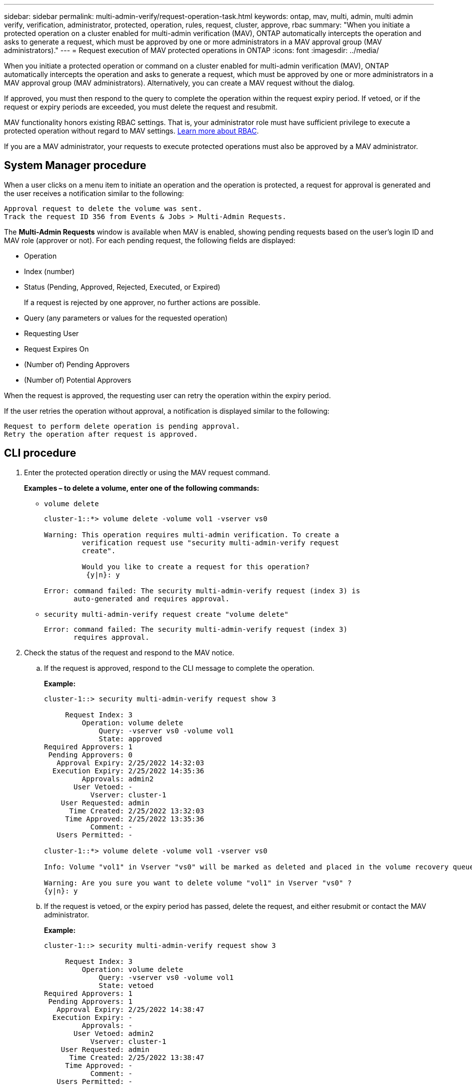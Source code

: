---
sidebar: sidebar
permalink: multi-admin-verify/request-operation-task.html
keywords: ontap, mav, multi, admin, multi admin verify, verification, administrator, protected, operation, rules, request, cluster, approve, rbac
summary: "When you initiate a protected operation on a cluster enabled for multi-admin verification (MAV), ONTAP automatically intercepts the operation and asks to generate a request, which must be approved by one or more administrators in a MAV approval group (MAV administrators)."
---
= Request execution of MAV protected operations in ONTAP
:icons: font
:imagesdir: ../media/

[.lead]
When you initiate a protected operation or command on a cluster enabled for multi-admin verification (MAV), ONTAP automatically intercepts the operation and asks to generate a request, which must be approved by one or more administrators in a MAV approval group (MAV administrators). Alternatively, you can create a MAV request without the dialog.

If approved, you must then respond to the query to complete the operation within the request expiry period. If vetoed, or if the request or expiry periods are exceeded, you must delete the request and resubmit.

MAV functionality honors existing RBAC settings. That is, your administrator role must have sufficient privilege to execute a protected operation without regard to MAV settings. link:../authentication/create-svm-user-accounts-task.html[Learn more about RBAC].

If you are a MAV administrator, your requests to execute protected operations must also be approved by a MAV administrator.

== System Manager procedure

When a user clicks on a menu item to initiate an operation and the operation is protected, a request for approval is generated and the user receives a notification similar to the following:

----
Approval request to delete the volume was sent.
Track the request ID 356 from Events & Jobs > Multi-Admin Requests.
----

The *Multi-Admin Requests* window is available when MAV is enabled, showing pending requests based on the user’s login ID and MAV role (approver or not). For each pending request, the following fields are displayed:

* Operation
* Index (number)
* Status (Pending, Approved, Rejected, Executed, or Expired)
+
If a request is rejected by one approver, no further actions are possible.
* Query (any parameters or values for the requested operation)
* Requesting User
* Request Expires On
* (Number of) Pending Approvers
* (Number of) Potential Approvers

When the request is approved, the requesting user can retry the operation within the expiry period.

If the user retries the operation without approval, a notification is displayed similar to the following:

----
Request to perform delete operation is pending approval.
Retry the operation after request is approved.
----

== CLI procedure

. Enter the protected operation directly or using the MAV request command.
+
*Examples – to delete a volume, enter one of the following commands:*
+
* `volume delete`
+
----
cluster-1::*> volume delete -volume vol1 -vserver vs0

Warning: This operation requires multi-admin verification. To create a
         verification request use "security multi-admin-verify request
         create".

         Would you like to create a request for this operation?
          {y|n}: y

Error: command failed: The security multi-admin-verify request (index 3) is
       auto-generated and requires approval.
----
+
* `security multi-admin-verify request create "volume delete"`
+
----
Error: command failed: The security multi-admin-verify request (index 3)
       requires approval.
----
+
. Check the status of the request and respond to the MAV notice.
..	If the request is approved, respond to the CLI message to complete the operation.
+
*Example:*
+
----
cluster-1::> security multi-admin-verify request show 3

     Request Index: 3
         Operation: volume delete
             Query: -vserver vs0 -volume vol1
             State: approved
Required Approvers: 1
 Pending Approvers: 0
   Approval Expiry: 2/25/2022 14:32:03
  Execution Expiry: 2/25/2022 14:35:36
         Approvals: admin2
       User Vetoed: -
           Vserver: cluster-1
    User Requested: admin
      Time Created: 2/25/2022 13:32:03
     Time Approved: 2/25/2022 13:35:36
           Comment: -
   Users Permitted: -

cluster-1::*> volume delete -volume vol1 -vserver vs0

Info: Volume "vol1" in Vserver "vs0" will be marked as deleted and placed in the volume recovery queue. The space used by the volume will be recovered only after the retention period of 12 hours has completed. To recover the space immediately, get the volume name using (privilege:advanced) "volume recovery-queue show vol1_*" and then "volume recovery-queue purge -vserver vs0 -volume <volume_name>" command. To recover the volume use the (privilege:advanced) "volume recovery-queue recover -vserver vs0       -volume <volume_name>" command.

Warning: Are you sure you want to delete volume "vol1" in Vserver "vs0" ?
{y|n}: y
----
..	If the request is vetoed, or the expiry period has passed, delete the request, and either resubmit or contact the MAV administrator.
+
*Example:*
+
----
cluster-1::> security multi-admin-verify request show 3

     Request Index: 3
         Operation: volume delete
             Query: -vserver vs0 -volume vol1
             State: vetoed
Required Approvers: 1
 Pending Approvers: 1
   Approval Expiry: 2/25/2022 14:38:47
  Execution Expiry: -
         Approvals: -
       User Vetoed: admin2
           Vserver: cluster-1
    User Requested: admin
      Time Created: 2/25/2022 13:38:47
     Time Approved: -
           Comment: -
   Users Permitted: -

cluster-1::*> volume delete -volume vol1 -vserver vs0

Error: command failed: The security multi-admin-verify request (index 3) hasbeen vetoed. You must delete it and create a new verification request.
To delete, run "security multi-admin-verify request delete 3".
----

.Related information
* link:https://docs.netapp.com/us-en/ontap-cli/search.html?q=security+multi-admin-verify[security multi-admin-verify^]


// 2025 June 27, ONTAPDOC-2960
// 2022-04-27, jira-467
